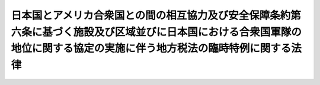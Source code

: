 .. _S27HO119:

==========================================================================================================================================================================
日本国とアメリカ合衆国との間の相互協力及び安全保障条約第六条に基づく施設及び区域並びに日本国における合衆国軍隊の地位に関する協定の実施に伴う地方税法の臨時特例に関する法律
==========================================================================================================================================================================

.. raw:: html
    
    
    <b>日本国とアメリカ合衆国との間の相互協力及び安全保障条約第六条に基づく施設及び区域並びに日本国における合衆国軍隊の地位に関する協定の実施に伴う地方税法の臨時特例に関する法律<br>
    （昭和二十七年四月二十八日法律第百十九号）</b><br><br><div align="right">最終改正：平成二一年三月三一日法律第九号</div><br><p>
    </p><div class="arttitle"><a name="1000000000000000000000000000000000000000000000000100000000000000000000000000000">（この法律の目的）</a>
    </div><div class="item"><b>第一条</b>
    <a name="1000000000000000000000000000000000000000000000000100000000001000000000000000000"></a>
    　この法律は、日本国とアメリカ合衆国との間の相互協力及び安全保障条約第六条に基づく施設及び区域並びに日本国における合衆国軍隊の地位に関する協定（以下「協定」という。）を実施するため、<a href="/cgi-bin/idxrefer.cgi?H_FILE=%8f%ba%93%f1%8c%dc%96%40%93%f1%93%f1%98%5a&amp;REF_NAME=%92%6e%95%fb%90%c5%96%40&amp;ANCHOR_F=&amp;ANCHOR_T=" target="inyo">地方税法</a>
    （昭和二十五年法律第二百二十六号）の特例を設けることを目的とする。
    </div>
    
    <p>
    </p><div class="arttitle"><a name="1000000000000000000000000000000000000000000000000200000000000000000000000000000">（定義）</a>
    </div><div class="item"><b>第二条</b>
    <a name="1000000000000000000000000000000000000000000000000200000000001000000000000000000"></a>
    　この法律において「合衆国」とは、アメリカ合衆国をいう。
    </div>
    <div class="item"><b><a name="1000000000000000000000000000000000000000000000000200000000002000000000000000000">２</a>
    </b>
    　この法律において「合衆国軍隊」とは、日本国とアメリカ合衆国との間の相互協力及び安全保障条約に基づき日本国にある合衆国の陸軍、空軍及び海軍をいう。
    </div>
    <div class="item"><b><a name="1000000000000000000000000000000000000000000000000200000000003000000000000000000">３</a>
    </b>
    　この法律において「合衆国軍隊の構成員」、「軍属」又は「家族」とは、協定第一条に規定する合衆国軍隊の構成員、軍属又は家族をいう。
    </div>
    <div class="item"><b><a name="1000000000000000000000000000000000000000000000000200000000004000000000000000000">４</a>
    </b>
    　この法律において「合衆国軍隊の構成員等」とは、合衆国軍隊の構成員及び軍属並びにその家族をいう。
    </div>
    <div class="item"><b><a name="1000000000000000000000000000000000000000000000000200000000005000000000000000000">５</a>
    </b>
    　この法律において「契約者」とは、協定第十四条第一項に規定する人及び被用者をいう。
    </div>
    <div class="item"><b><a name="1000000000000000000000000000000000000000000000000200000000006000000000000000000">６</a>
    </b>
    　この法律において「軍人用販売機関等」とは、協定第十五条第一項(a)に規定する諸機関をいう。
    </div>
    
    <p>
    </p><div class="arttitle"><a name="1000000000000000000000000000000000000000000000000300000000000000000000000000000">（</a><a href="/cgi-bin/idxrefer.cgi?H_FILE=%8f%ba%93%f1%8c%dc%96%40%93%f1%93%f1%98%5a&amp;REF_NAME=%92%6e%95%fb%90%c5%96%40&amp;ANCHOR_F=&amp;ANCHOR_T=" target="inyo">地方税法</a>
    の特例）
    </div><div class="item"><b>第三条</b>
    <a name="1000000000000000000000000000000000000000000000000300000000001000000000000000000"></a>
    　地方団体は、<a href="/cgi-bin/idxrefer.cgi?H_FILE=%8f%ba%93%f1%8c%dc%96%40%93%f1%93%f1%98%5a&amp;REF_NAME=%92%6e%95%fb%90%c5%96%40&amp;ANCHOR_F=&amp;ANCHOR_T=" target="inyo">地方税法</a>
    の規定にかかわらず、次の表の上欄に掲げる土地、家屋、物件、所得、行為及び事業等については、同表の中欄に掲げる者に対し、同表の下欄に掲げる地方税を課してはならない。<br><table border><tr valign="top"><td>
    契約者が合衆国において合衆国軍隊のために合衆国政府と結んだ契約に基いて行う事業</td>
    <td>
    契約者</td>
    <td rowspan="2">
    事業税</td>
    </tr><tr valign="top"><td>
    軍人用販売機関等が合衆国軍隊の構成員等及び契約者の利用に供するためにのみ行う事業</td>
    <td>
    軍人用販売機関等</td>
    </tr><tr valign="top"><td>
    合衆国軍隊が日本国においてする不動産の取得</td>
    <td>
    合衆国軍隊</td>
    <td rowspan="2">
    不動産取得税</td>
    </tr><tr valign="top"><td>
    軍人用販売機関等が合衆国軍隊の使用する施設及び区域内においてする不動産の取得</td>
    <td>
    軍人用販売機関等</td>
    </tr><tr valign="top"><td>
    軍人用販売機関等で地方税法第七十五条のゴルフ場のうち合衆国軍隊の直接管理に係るものの利用</td>
    <td>
    利用者</td>
    <td>
    ゴルフ場利用税</td>
    </tr><tr valign="top"><td>
    合衆国軍隊の所有する自動車税の課税客体である自動車（以下「自動車」という。）並びに軽自動車税の課税客体である原動機付自転車、軽自動車、小型特殊自動車及び二輪の小型自動車（以下「軽自動車等」という。）</td>
    <td>
    合衆国軍隊</td>
    <td>
    自動車税及び軽自動車税</td>
    </tr><tr valign="top"><td>
    合衆国軍隊の構成員等で左に掲げる所得以外の所得を有しないもの<br>一　合衆国軍隊における勤務又は合衆国軍隊若しくは軍人用販売機関等による雇用に因り受ける所得<br>二　合衆国軍隊の構成員等として一時的に日本国に滞在するためにのみ日本国において有する資産（不動産及び不動産の上に存する権利並びに投資又は事業を行うために有する資産を含まない。）を他のこれらの者に譲渡し、贈与し、又は遺贈した場合において、当該譲渡、贈与又は遺贈に因り生ずる所得</td>
    <td>
    合衆国軍隊の構成員等</td>
    <td rowspan="2">
    道府県民税及び市町村民税</td>
    </tr><tr valign="top"><td>
    契約者で合衆国において合衆国軍隊のために合衆国政府と結んだ契約に基いて受ける所得以外の所得を有しないもの</td>
    <td>
    契約者</td>
    </tr><tr valign="top"><td>
    合衆国軍隊が日本国において所有する固定資産</td>
    <td>
    合衆国軍隊</td>
    <td rowspan="3">
    固定資産税及び都市計画税</td>
    </tr><tr valign="top"><td>
    契約者が合衆国において合衆国軍隊のために合衆国政府と結んだ契約の履行のためにのみ所有する償却資産で、合衆国軍隊の権限のある機関の証明があるもの</td>
    <td>
    契約者</td>
    </tr><tr valign="top"><td>
    軍人用販売機関等が所有する固定資産で合衆国軍隊の使用する施設及び区域内に所在するもの</td>
    <td>
    軍人用販売機関等</td>
    </tr><tr valign="top"><td>
    合衆国軍隊が日本国において所有する土地又はその取得</td>
    <td>
    合衆国軍隊</td>
    <td rowspan="2">
    特別土地保有税</td>
    </tr><tr valign="top"><td>
    軍人用販売機関等が合衆国軍隊の使用する施設及び区域内において所有する土地又はその取得</td>
    <td>
    軍人用販売機関等</td>
    </tr><tr valign="top"><td>
    合衆国軍隊が日本国において所有し、若しくは使用する財産又はその移転</td>
    <td>
    合衆国軍隊</td>
    <td rowspan="5">
    法定外普通税及び法定外目的税</td>
    </tr><tr valign="top"><td>
    合衆国軍隊の構成員等が合衆国軍隊における勤務又は合衆国軍隊若しくは軍人用販売機関等による雇用により受ける所得</td>
    <td rowspan="2">
    合衆国軍隊の構成員等</td>
    </tr><tr valign="top"><td>
    合衆国軍隊の構成員等が当該構成員等として一時的に日本国に居住するためにのみ日本国において所有し、若しくは使用する動産（投資若しくは事業を行うために所有する財産又は日本国において登録された無体財産権を除く。）又はこれらの者相互の間における当該動産の移転</td>
    </tr><tr valign="top"><td>
    契約者が契約者として一時的に日本国に居住するためにのみ日本国において所有し、若しくは使用する動産（投資若しくは事業を行うために所有する財産又は日本国において登録された無体財産権を除く。）又は当該動産の契約者、合衆国軍隊、合衆国軍隊の構成員等若しくは軍人用販売機関等への移転で、合衆国軍隊の権限のある機関の証明があるもの</td>
    <td>
    契約者、合衆国軍隊、合衆国軍隊の構成員等又は軍人用販売機関等</td>
    </tr><tr valign="top"><td>
    軍人用販売機関等が合衆国軍隊の構成員等及び契約者の利用に供するために行う商品の販売及び役務の提供</td>
    <td>
    軍人用販売機関等</td>
    </tr><tr valign="top"><td>
    合衆国軍隊が日本国においてする自動車の取得</td>
    <td>
    合衆国軍隊</td>
    <td>
    自動車取得税</td>
    </tr><tr valign="top"><td>
    合衆国軍隊又は合衆国軍隊の公認調達機関が合衆国軍隊の用に供する軽油の引取り（地方税法第百四十四条の二第五項に規定する炭化水素油の消費を含む。）</td>
    <td>
    合衆国軍隊及び合衆国軍隊の公認調達機関</td>
    <td rowspan="2">
    軽油引取税</td>
    </tr><tr valign="top"><td>
    契約者が合衆国において合衆国軍隊のために合衆国政府と結んだ契約に基づいて行う合衆国軍隊の使用する施設及び区域の建設、維持又は運営（軍人用販売機関等の建設、維持又は運営を除く。）のみの事業をするために消費する軽油の引取り（地方税法第百四十四条の二第五項に規定する炭化水素油の消費を含む。）</td>
    <td>
    契約者</td>
    </tr><tr valign="top"><td>
    軍人用販売機関等が合衆国軍隊の構成員及び契約者の利用に供するためにのみ事務所又は事業所において行う事業</td>
    <td>
    軍人用販売機関等</td>
    <td>
    事業所税</td>
    </tr></table><br></div>
    
    <p>
    </p><div class="arttitle"><a name="1000000000000000000000000000000000000000000000000400000000000000000000000000000">（自動車税及び軽自動車税の徴収の方法等）</a>
    </div><div class="item"><b>第四条</b>
    <a name="1000000000000000000000000000000000000000000000000400000000001000000000000000000"></a>
    　合衆国軍隊の構成員等、契約者又は軍人用販売機関等の所有に係る自動車に対する自動車税又はこれらのものの所有に係る軽自動車等に対する軽自動車税の徴収については、<a href="/cgi-bin/idxrefer.cgi?H_FILE=%8f%ba%93%f1%8c%dc%96%40%93%f1%93%f1%98%5a&amp;REF_NAME=%92%6e%95%fb%90%c5%96%40%91%e6%95%53%8c%dc%8f%5c%88%ea%8f%f0&amp;ANCHOR_F=1000000000000000000000000000000000000000000000015100000000000000000000000000000&amp;ANCHOR_T=1000000000000000000000000000000000000000000000015100000000000000000000000000000#1000000000000000000000000000000000000000000000015100000000000000000000000000000" target="inyo">地方税法第百五十一条</a>
    又は<a href="/cgi-bin/idxrefer.cgi?H_FILE=%8f%ba%93%f1%8c%dc%96%40%93%f1%93%f1%98%5a&amp;REF_NAME=%91%e6%8e%6c%95%53%8e%6c%8f%5c%98%5a%8f%f0&amp;ANCHOR_F=1000000000000000000000000000000000000000000000044600000000000000000000000000000&amp;ANCHOR_T=1000000000000000000000000000000000000000000000044600000000000000000000000000000#1000000000000000000000000000000000000000000000044600000000000000000000000000000" target="inyo">第四百四十六条</a>
    の規定にかかわらず、地方団体の条例で定めるところによつて、証紙徴収の方法によらなければならない。
    </div>
    <div class="item"><b><a name="1000000000000000000000000000000000000000000000000400000000002000000000000000000">２</a>
    </b>
    　合衆国軍隊の所有する自動車又は軽自動車等のうち、もつぱら合衆国軍隊以外のものが使用するものについては、前条の規定にかかわらず、その使用者に対して、自動車税又は軽自動車税を課する。但し、公用又は公共の用に供するものについては、この限りでない。
    </div>
    
    <p>
    </p><div class="arttitle"><a name="1000000000000000000000000000000000000000000000000500000000000000000000000000000">（証明の様式）</a>
    </div><div class="item"><b>第五条</b>
    <a name="1000000000000000000000000000000000000000000000000500000000001000000000000000000"></a>
    　第三条の表に規定する合衆国軍隊、その権限のある機関又はその公認調達機関の証明の様式は、総務省令で定める。
    </div>
    
    
    <br><a name="5000000000000000000000000000000000000000000000000000000000000000000000000000000"></a>
    　　　<a name="5000000001000000000000000000000000000000000000000000000000000000000000000000000"><b>附　則</b></a>
    <br><p>
    　この法律は、安全保障条約の効力発生の日から施行する。
    
    
    <br>　　　<a name="5000000002000000000000000000000000000000000000000000000000000000000000000000000"><b>附　則　（昭和二七年七月三一日法律第二六二号）　抄</b></a>
    <br></p><p></p><div class="item"><b>１</b>
    　この法律は、自治庁設置法（昭和二十七年法律第二百六十一号）施行の日から施行する。
    </div>
    <div class="item"><b>４</b>
    　この法律施行前法令の規定に基いて地方財政委員会若しくは地方財政委員会委員長がした処分又は地方財政委員会若しくは地方財政委員会委員長に対してした請求、異議の申立その他の行為は、この法律施行後における法令の相当規定に基いて自治庁長官がした処分又は自治庁長官に対してした請求、異議の申立その他の行為とみなす。
    </div>
    <div class="item"><b>５</b>
    　この法律施行の際現に効力を有する地方財政委員会規則又は全国選挙管理委員会規則は、この法律の施行後は、それぞれ、政令をもつて規定すべき事項を規定するものについては政令としての、総理府令をもつて規定すべき事項を規定するものについては総理府令としての効力を有するものとする。
    </div>
    
    <br>　　　<a name="5000000003000000000000000000000000000000000000000000000000000000000000000000000"><b>附　則　（昭和二九年五月一三日法律第九五号）　抄</b></a>
    <br><p></p><div class="arttitle">（施行期日）</div>
    <div class="item"><b>１</b>
    　この法律は、公布の日から施行する。
    </div>
    
    <br>　　　<a name="5000000004000000000000000000000000000000000000000000000000000000000000000000000"><b>附　則　（昭和三一年四月二四日法律第八一号）　抄</b></a>
    <br><p>
    </p><div class="arttitle">（施行期日）</div>
    <div class="item"><b>第一条</b>
    　この法律は、公布の日から施行する。
    </div>
    
    <br>　　　<a name="5000000005000000000000000000000000000000000000000000000000000000000000000000000"><b>附　則　（昭和三三年四月五日法律第五四号）　抄</b></a>
    <br><p></p><div class="arttitle">（施行期日）</div>
    <div class="item"><b>１</b>
    　この法律は、公布の日から施行する。ただし、軽油引取税に関する改正規定（第七百条の四十九の改正規定を除く。）は昭和三十三年五月一日から、電気ガス税及び木材引取税に関する改正規定は昭和三十三年七月一日から施行する。
    </div>
    <div class="arttitle">（適用）</div>
    <div class="item"><b>２</b>
    　この法律による改正後の地方税法（以下「新法」という。）の規定は、この附則において特別の定があるものを除くほか、昭和三十三年度分の地方税から適用する。
    </div>
    
    <br>　　　<a name="5000000006000000000000000000000000000000000000000000000000000000000000000000000"><b>附　則　（昭和三五年六月二三日法律第一〇二号）　抄</b></a>
    <br><p>
    </p><div class="arttitle">（施行期日）</div>
    <div class="item"><b>第一条</b>
    　この法律は、日本国とアメリカ合衆国との間の相互協力及び安全保障条約の効力発生の日から施行する。
    </div>
    
    <p>
    </p><div class="arttitle">（第二条関係の経過規定）</div>
    <div class="item"><b>第二条</b>
    　この法律による改正前の日本国とアメリカ合衆国との間の安全保障条約第三条に基く行政協定の実施に伴う地方税法の臨時特例に関する法律第二条第二号に規定する合衆国軍隊、同条第六号に規定する契約者又は同条第七号に規定する軍人用販売機関等若しくは合衆国軍隊の構成員等が、同法第三条の表の上欄に規定する償却資産の所有、電気及びガスの使用又は動産の所有、使用若しくは移転（以下「償却資産の所有等」という。）をした場合において、この法律の施行前に同欄に規定する証明を受けなかつたときは、この法律による改正後の日本国とアメリカ合衆国との間の相互協力及び安全保障条約第六条に基づく施設及び区域並びに日本国における合衆国軍隊の地位に関する協定の実施に伴う地方税法の臨時特例に関する法律第三条の規定の適用については、同法第二条第二項に規定する合衆国軍隊、同条第五項に規定する契約者、同条第六項に規定する軍人用販売機関等又は同条第四項に規定する合衆国軍隊の構成員等において当該償却資産の所有等にするものとみなす。
    </div>
    
    <br>　　　<a name="5000000007000000000000000000000000000000000000000000000000000000000000000000000"><b>附　則　（昭和三五年六月三〇日法律第一一三号）　抄</b></a>
    <br><p>
    </p><div class="arttitle">（施行期日）</div>
    <div class="item"><b>第一条</b>
    　この法律は、昭和三十五年七月一日から施行する。
    </div>
    
    <br>　　　<a name="5000000008000000000000000000000000000000000000000000000000000000000000000000000"><b>附　則　（昭和三六年四月三〇日法律第七四号）　抄</b></a>
    <br><p>
    </p><div class="arttitle">（施行期日）</div>
    <div class="item"><b>第一条</b>
    　この法律は、公布の日の翌日から施行する。
    </div>
    
    <br>　　　<a name="5000000009000000000000000000000000000000000000000000000000000000000000000000000"><b>附　則　（昭和三八年四月一日法律第八〇号）　抄</b></a>
    <br><p>
    </p><div class="arttitle">（施行期日）</div>
    <div class="item"><b>第一条</b>
    　この法律は、昭和三十八年十月一日から施行する。ただし、第三十七条の二、第五十三条、第七十二条の四十六、第七十二条の四十七、第七十三条の四から第七十三条の七まで、第七十三条の二十七、第七十三条の二十七の三、第七十三条の二十七の五、第七十三条の二十八、第九十七条、第九十八条、第百二十七条、第百二十八条、第百四十九条、第二百七十八条、第二百七十九条、第三百十四条の七、第三百二十一条の八、第三百四十一条第十二号及び第十三号、第三百四十三条、第三百四十八条、第三百四十九条の三、第三百五十二条、第三百八十一条、第三百八十三条、第三百八十六条、第四百六十五条、第四百九十条、第四百九十八条、第四百九十九条、第五百三十六条、第五百三十七条、第五百六十七条、第五百六十八条、第六百八十八条、第六百八十九条、第七百条の三十三、第七百条の三十四、第七百一条の十二、第七百一条の十三、第七百三条の三、第七百二十一条並びに第七百二十二条の改正規定、第七十三条の二の改正規定（第七十三条の二第四項後段に関する部分を除く。）、第七百二条の改正規定（「第三項」の下に「及び第八項」を加える部分に限る。）、第七百三条の三の次に一号を加える改正規定、附則の改正規定（附則第十四項に関する部分を除く。）並びに附則第十条から附則第十四条まで、附則第十六条から附則第二十条まで、附則第二十二条から附則第二十五条まで及び附則第三十条の規定は公布の日から、狩猟者税に関する改正規定（狩猟者税を狩猟免許税に改める部分に限る。）、第二百三十六条及び第二百三十七条の改正規定（狩猟者税を狩猟免許税に改める部分を除く。）、入猟税に関する改正規定並びに附則第十五条、附則第二十一条、附則第二十九条及び附則第三十二条の規定は狩猟法の一部を改正する法律（昭和三十八年法律第二十三号）の施行の日から、第三百四十一条第四号、第四百四十二条、第四百四十二条の二及び第四百四十四条の改正規定並びに附則第三十三条及び附則第三十四条の規定は道路運送車両法の一部を改正する法律（昭和三十八年法律第百四十九号）の施行の日から施行する。
    </div>
    
    <br>　　　<a name="5000000010000000000000000000000000000000000000000000000000000000000000000000000"><b>附　則　（昭和四三年三月三〇日法律第四号）　抄</b></a>
    <br><p>
    </p><div class="arttitle">（施行期日）</div>
    <div class="item"><b>第一条</b>
    　この法律は、昭和四十三年四月一日から施行する。ただし、第百十四条の五並びに第四百八十九条第一項及び第二項の改正規定並びに附則第八条及び第十二条第一項の規定は同年六月一日から、自動車取得税に関する改正規定並びに附則第十五条、第十九条及び第二十条の規定は同年七月一日から施行する。
    </div>
    
    <br>　　　<a name="5000000011000000000000000000000000000000000000000000000000000000000000000000000"><b>附　則　（昭和四八年四月二六日法律第二三号）　抄</b></a>
    <br><p>
    </p><div class="arttitle">（施行期日）</div>
    <div class="item"><b>第一条</b>
    　この法律は、公布の日から施行する。
    </div>
    
    <br>　　　<a name="5000000012000000000000000000000000000000000000000000000000000000000000000000000"><b>附　則　（昭和四九年三月三〇日法律第一九号）　抄</b></a>
    <br><p>
    </p><div class="arttitle">（施行期日）</div>
    <div class="item"><b>第一条</b>
    　この法律は、昭和四十九年四月一日から施行する。
    </div>
    
    <br>　　　<a name="5000000013000000000000000000000000000000000000000000000000000000000000000000000"><b>附　則　（昭和五〇年三月三一日法律第一八号）　抄</b></a>
    <br><p>
    </p><div class="arttitle">（施行期日）</div>
    <div class="item"><b>第一条</b>
    　この法律は、昭和五十年四月一日から施行する。
    </div>
    
    <br>　　　<a name="5000000014000000000000000000000000000000000000000000000000000000000000000000000"><b>附　則　（昭和六三年一二月三〇日法律第一一〇号）　抄</b></a>
    <br><p>
    </p><div class="arttitle">（施行期日）</div>
    <div class="item"><b>第一条</b>
    　この法律は、昭和六十四年四月一日から施行する。
    </div>
    
    <br>　　　<a name="5000000015000000000000000000000000000000000000000000000000000000000000000000000"><b>附　則　（平成元年三月三一日法律第一四号）　抄</b></a>
    <br><p>
    </p><div class="arttitle">（施行期日）</div>
    <div class="item"><b>第一条</b>
    　この法律は、平成元年四月一日から施行する。ただし、次の各号に掲げる規定は、当該各号に定める日から施行する。
    <div class="number"><b>一</b>
    　軽油引取税に関する改正規定（附則第三十二条の二の改正規定中「昭和六十八年三月三十一日」を「平成五年三月三十一日」に改める部分を除く。）及び附則第八条（同条第三項を除く。）の規定　平成元年十月一日
    </div>
    </div>
    
    <br>　　　<a name="5000000016000000000000000000000000000000000000000000000000000000000000000000000"><b>附　則　（平成九年三月二八日法律第九号）　抄</b></a>
    <br><p>
    </p><div class="arttitle">（施行期日）</div>
    <div class="item"><b>第一条</b>
    　この法律は、平成九年四月一日から施行する。
    </div>
    
    <br>　　　<a name="5000000017000000000000000000000000000000000000000000000000000000000000000000000"><b>附　則　（平成一一年七月一六日法律第八七号）　抄</b></a>
    <br><p>
    </p><div class="arttitle">（施行期日）</div>
    <div class="item"><b>第一条</b>
    　この法律は、平成十二年四月一日から施行する。
    </div>
    
    <p>
    </p><div class="arttitle">（検討）</div>
    <div class="item"><b>第二百五十条</b>
    　新地方自治法第二条第九項第一号に規定する第一号法定受託事務については、できる限り新たに設けることのないようにするとともに、新地方自治法別表第一に掲げるもの及び新地方自治法に基づく政令に示すものについては、地方分権を推進する観点から検討を加え、適宜、適切な見直しを行うものとする。
    </div>
    
    <p>
    </p><div class="item"><b>第二百五十一条</b>
    　政府は、地方公共団体が事務及び事業を自主的かつ自立的に執行できるよう、国と地方公共団体との役割分担に応じた地方税財源の充実確保の方途について、経済情勢の推移等を勘案しつつ検討し、その結果に基づいて必要な措置を講ずるものとする。
    </div>
    
    <p>
    </p><div class="item"><b>第二百五十二条</b>
    　政府は、医療保険制度、年金制度等の改革に伴い、社会保険の事務処理の体制、これに従事する職員の在り方等について、被保険者等の利便性の確保、事務処理の効率化等の視点に立って、検討し、必要があると認めるときは、その結果に基づいて所要の措置を講ずるものとする。
    </div>
    
    <br>　　　<a name="5000000018000000000000000000000000000000000000000000000000000000000000000000000"><b>附　則　（平成一一年一二月二二日法律第一六〇号）　抄</b></a>
    <br><p>
    </p><div class="arttitle">（施行期日）</div>
    <div class="item"><b>第一条</b>
    　この法律（第二条及び第三条を除く。）は、平成十三年一月六日から施行する。
    </div>
    
    <br>　　　<a name="5000000019000000000000000000000000000000000000000000000000000000000000000000000"><b>附　則　（平成一五年三月三一日法律第九号）　抄</b></a>
    <br><p>
    </p><div class="arttitle">（施行期日）</div>
    <div class="item"><b>第一条</b>
    　この法律は、平成十五年四月一日から施行する。
    </div>
    
    <br>　　　<a name="5000000020000000000000000000000000000000000000000000000000000000000000000000000"><b>附　則　（平成二一年三月三一日法律第九号）　抄</b></a>
    <br><p>
    </p><div class="arttitle">（施行期日）</div>
    <div class="item"><b>第一条</b>
    　この法律は、平成二十一年四月一日から施行する。
    </div>
    
    <br><br>